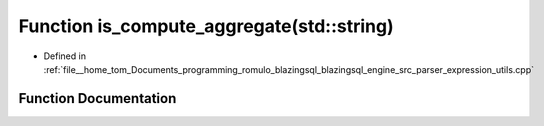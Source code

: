 .. _exhale_function_expression__utils_8cpp_1aa2a2d9fa19f2f92ab2d2cc65ef34aa07:

Function is_compute_aggregate(std::string)
==========================================

- Defined in :ref:`file__home_tom_Documents_programming_romulo_blazingsql_blazingsql_engine_src_parser_expression_utils.cpp`


Function Documentation
----------------------


.. doxygenfunction:: is_compute_aggregate(std::string)
